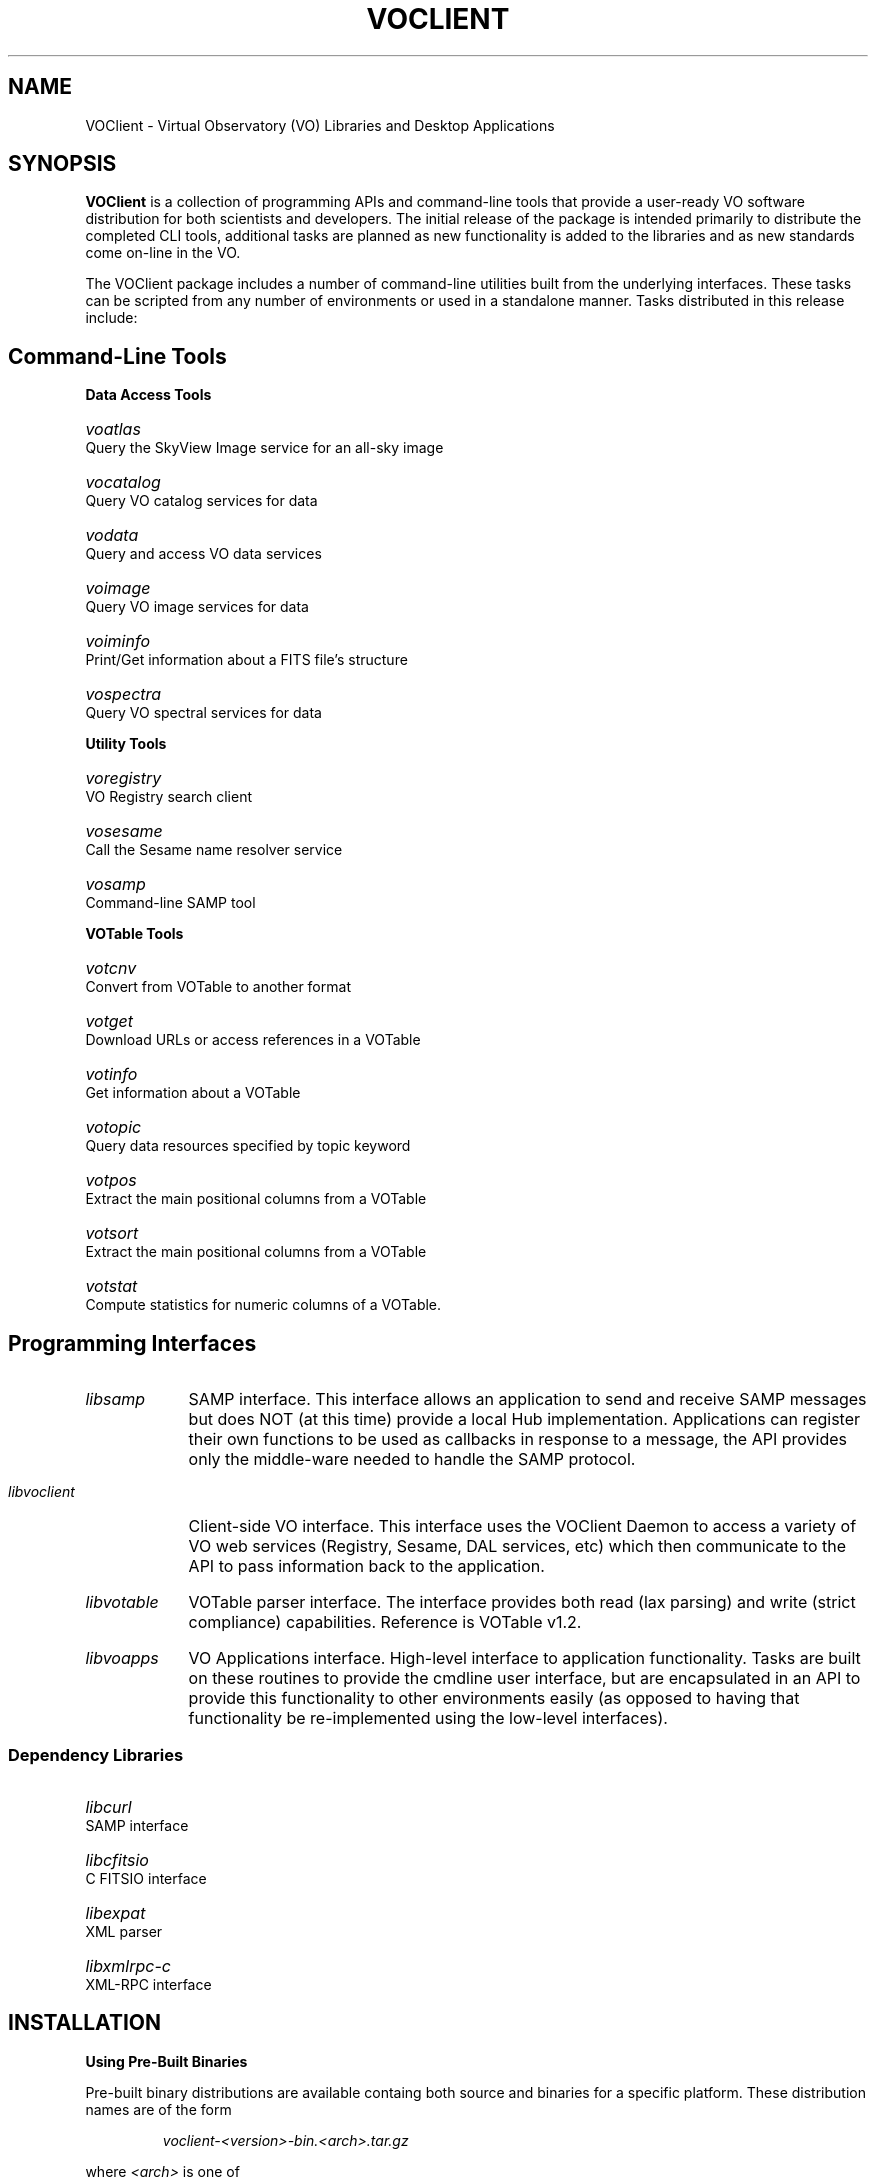 .\" @(#)voclient.1 1.0 Feb-2013 MJF
.TH VOCLIENT 1 "May 2013" "VOClient Package"
.SH NAME
VOClient \- Virtual Observatory (VO) Libraries and Desktop Applications

.SH SYNOPSIS
\fBVOClient\fP is a collection of programming APIs and
command-line tools that provide a user-ready VO software distribution for
both scientists and developers.  The initial release of the package is
intended primarily to distribute the completed CLI tools, additional tasks
are planned as new functionality is added to the libraries and as new
standards come on-line in the VO.
.PP
The VOClient package includes a number of command-line utilities
built from the underlying interfaces.  These tasks can be scripted from any
number of environments or used in a standalone manner.  Tasks distributed 
in this release include:

.SH Command-Line Tools
.PP
.B Data Access Tools
.HP 16
.I voatlas		
Query the SkyView Image service for an all-sky image
.HP 16
.I vocatalog	
Query VO catalog services for data
.HP 16
.I vodata		
Query and access VO data services
.HP 16
.I voimage		
Query VO image services for data
.HP 16
.I voiminfo		
Print/Get information about a FITS file's structure
.HP 16
.I vospectra	
Query VO spectral services for data

.PP
.B Utility Tools
.HP 16
.I voregistry	
VO Registry search client
.HP 16
.I vosesame	
Call the Sesame name resolver service
.HP 16
.I vosamp		
Command-line SAMP tool

.PP
.B VOTable Tools
.HP 16
.I votcnv		
Convert from VOTable to another format
.HP 16
.I votget		
Download URLs or access references in a VOTable
.HP 16
.I votinfo		
Get information about a VOTable
.HP 16
.I votopic		
Query data resources specified by topic keyword
.HP 16
.I votpos		
Extract the main positional columns from a VOTable
.HP 16
.I votsort		
Extract the main positional columns from a VOTable
.HP 16
.I votstat		
Compute statistics for numeric columns of a VOTable.

.SH Programming Interfaces
.HP 9
.I libsamp
SAMP interface.  This interface allows an application to send and receive 
SAMP messages but does NOT (at this time) provide a local Hub implementation.
Applications can register their own functions to be used as callbacks in 
response to a message, the API provides only the middle-ware needed to 
handle the SAMP protocol.
.HP 9
.I libvoclient
Client-side VO interface.  This interface uses the VOClient Daemon to access 
a variety of VO web services (Registry, Sesame, DAL services, etc) which 
then communicate to the API to pass information back to the application.
.HP 9
.I libvotable
VOTable parser interface.  The interface provides both read (lax parsing) 
and write (strict compliance) capabilities.  Reference is VOTable v1.2.
.HP 9
.I libvoapps
VO Applications interface.  High-level interface to application functionality.
Tasks are built on these routines to provide the cmdline user interface, 
but are encapsulated in an API to provide this functionality to other 
environments easily (as opposed to having that functionality
be re-implemented using the low-level interfaces).

.SS Dependency Libraries
.HP 16
.I libcurl		
SAMP interface
.HP 16
.I libcfitsio		
C FITSIO interface
.HP 16
.I libexpat		
XML parser
.HP 16
.I libxmlrpc-c	
XML-RPC interface

.SH INSTALLATION
.PP
.B Using Pre-Built Binaries
.PP
Pre-built binary distributions are available containg both source and 
binaries for a specific platform.  These distribution names are of the form
.nf
.RS

        \fIvoclient-<version>-bin.<arch>.tar.gz\fP
.RE
.fi
.PP
where \fI<arch>\fP is one of
.RS
.HP 16
.I linux	
32-bit Linux systems (Fedora, Ubuntu, Debian, etc).
.HP 16
.I linux64	
64-bit Linux systems (Fedora, Ubuntu, Debian, etc).
.HP 16
.I macosx	
32-bit OSX 10.6 and higher systems for Mac.
.HP 16
.I macintel	
64-bit OSX 10.6 and higher systems for Mac.
.RE

.PP
The distribution file may be unpacked with the command
.nf
.RS

tar zxf /\fI<path>\fP/voclient-\fI<version>\fP-bin.\fI<arch>\fP.tar.gz

.RE
.fi
.PP
This will produce a '\fIvoclient\fP' subdirectory containing the unpacked
distribution.  Within that directory you'll find the following important
directories needed to install the package on the system:

.HP 12
.I bin/            
Task binaries
.HP 12
.I lib/            
API library files
.HP 12
.I include/        
Program header files

.PP
The contents of these directories should be copied to some system directory
available in the normal user paths.  For example, to install in /usr/local
.nf
.RS

% cd /<path>/voclient
% sudo cp bin/* /usr/local/bin
% sudo cp lib/* /usr/local/lib
% sudo cp include/* /usr/local/include
.RE
.fi
.PP
When compiling new applications the appropriate '-I' and '-L' flags will
need to be set to find the libraries and include files needed.  The binary
installation directory should be some directory in the normal $PATH
environment setting.

.B Building VOClient from Source
.PP
The source distribution of the release is containe in the file
.nf
.RS

\fIvoclient-src.tar.gz\fP

.RE
.fi
.PP
It may be unpacked with the command
.nf
.RS

\fItar zxf /<path>/voclient-src.tar.gz\fP

.RE
.fi
.PP
This will produce a 'voclient' subdirectory containing the unpacked
distribution.  Utility scripts are used throughout the system to do the
platform configuration necessary, therefore the only command needed to
build the package is:
.nf
.RS
% cd /<path>/voclient
% make
.RE
.fi
.PP
As with the pre-built binary described above, the following important
directories are needed to install the package on the system:
.nf
.RS

bin/            Task binaries
lib/            API library files
include/        Program header files
.RE
.fi

.PP
In a successful build the libraries and binaries are installed in the
package 'bin' and 'lib' directories, header files needed for program
development are put in the 'include' directory.  The contents of these
directories should be copied to some system directory available in the
normal user paths.  For example, to install in /usr/local
.nf
.RS
% cd /<path>/voclient
% sudo cp bin/* /usr/local/bin
% sudo cp lib/* /usr/local/lib
% sudo cp include/* /usr/local/include
.RE
.fi
.PP
When compiling new applications the appropriate '-I' and '-L' flags will
need to be set to find the libraries and include files needed.  The binary
installation directory should be some directory in the normal $PATH
environment setting.

.B Supported Platforms
.PP
This release currently supports the following platforms:
.nf
.RS

    Mac OSX             32-bit and 64-bit Intel, OSX 10.6 and later
    Linux 32-bit        32-bit Linux systems (Fedora, Redhat, Ubuntu, etc)
    Linux 64-bit        64-bit Linux systems (Fedora, Redhat, Ubuntu, etc)
.RE
.fi
.PP
Additional platforms will be added as needed.

.SH BUGS
This is the first public release
.SH REVISION HISTORY
May 2013 - First public release
.SH AUTHOR
Michael Fitzpatrick (fitz@noao.edu), May 2013
.SH "SEE ALSO"
voatlas, vocatalog, vodata, voimage, votiminfo, voregistry, vosesame, vospectra, votcnv, votget, votinfo, votopic, votpos, votsort, votstat, vosamp
